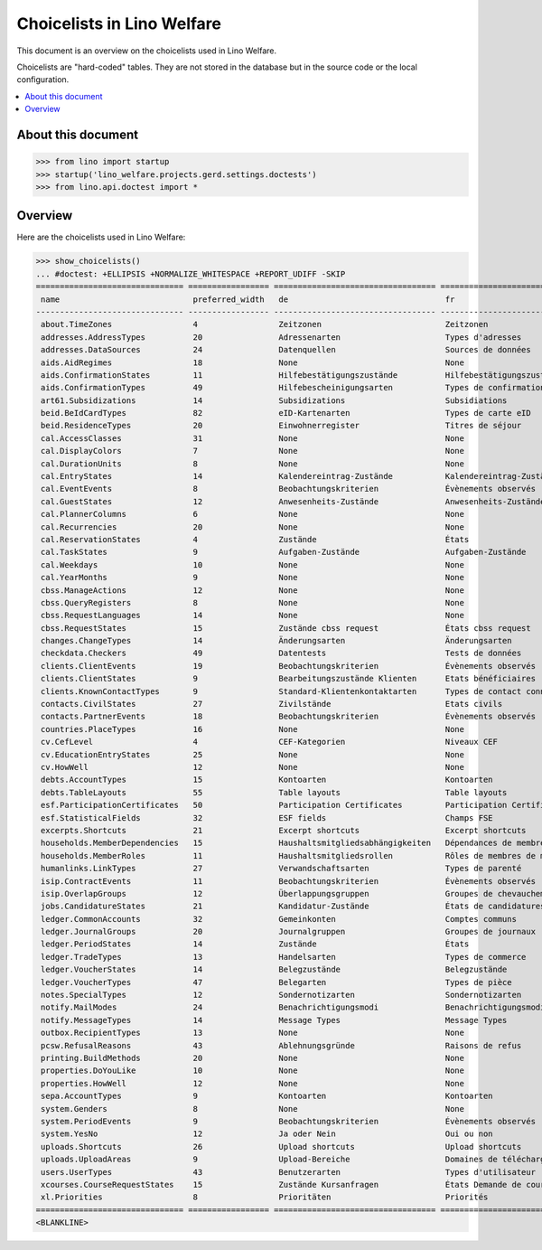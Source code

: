 .. doctest docs/specs/choicelists.rst

===========================
Choicelists in Lino Welfare
===========================

This document is an overview on the choicelists used in Lino Welfare.

Choicelists are "hard-coded" tables. They are not stored in the
database but in the source code or the local configuration.

.. contents::
   :depth: 2
   :local:


About this document
===================

>>> from lino import startup
>>> startup('lino_welfare.projects.gerd.settings.doctests')
>>> from lino.api.doctest import *


Overview
========

Here are the choicelists used in Lino Welfare:

>>> show_choicelists()
... #doctest: +ELLIPSIS +NORMALIZE_WHITESPACE +REPORT_UDIFF -SKIP
=============================== ================= ================================== ================================== ===============================
 name                            preferred_width   de                                 fr                                 en
------------------------------- ----------------- ---------------------------------- ---------------------------------- -------------------------------
 about.TimeZones                 4                 Zeitzonen                          Zeitzonen                          Time zones
 addresses.AddressTypes          20                Adressenarten                      Types d'adresses                   Address types
 addresses.DataSources           24                Datenquellen                       Sources de données                 Data sources
 aids.AidRegimes                 18                None                               None                               None
 aids.ConfirmationStates         11                Hilfebestätigungszustände          Hilfebestätigungszustände          Aid confirmation states
 aids.ConfirmationTypes          49                Hilfebescheinigungsarten           Types de confirmation d'aide       Aid confirmation types
 art61.Subsidizations            14                Subsidizations                     Subsidiations                      Subsidizations
 beid.BeIdCardTypes              82                eID-Kartenarten                    Types de carte eID                 eID card types
 beid.ResidenceTypes             20                Einwohnerregister                  Titres de séjour                   Resident registers
 cal.AccessClasses               31                None                               None                               None
 cal.DisplayColors               7                 None                               None                               None
 cal.DurationUnits               8                 None                               None                               None
 cal.EntryStates                 14                Kalendereintrag-Zustände           Kalendereintrag-Zustände           Entry states
 cal.EventEvents                 8                 Beobachtungskriterien              Évènements observés                Observed events
 cal.GuestStates                 12                Anwesenheits-Zustände              Anwesenheits-Zustände              Presence states
 cal.PlannerColumns              6                 None                               None                               None
 cal.Recurrencies                20                None                               None                               None
 cal.ReservationStates           4                 Zustände                           États                              States
 cal.TaskStates                  9                 Aufgaben-Zustände                  Aufgaben-Zustände                  Task states
 cal.Weekdays                    10                None                               None                               None
 cal.YearMonths                  9                 None                               None                               None
 cbss.ManageActions              12                None                               None                               None
 cbss.QueryRegisters             8                 None                               None                               None
 cbss.RequestLanguages           14                None                               None                               None
 cbss.RequestStates              15                Zustände cbss request              États cbss request                 cbss request states
 changes.ChangeTypes             14                Änderungsarten                     Änderungsarten                     Change Types
 checkdata.Checkers              49                Datentests                         Tests de données                   Data checkers
 clients.ClientEvents            19                Beobachtungskriterien              Évènements observés                Observed events
 clients.ClientStates            9                 Bearbeitungszustände Klienten      Etats bénéficiaires                Client states
 clients.KnownContactTypes       9                 Standard-Klientenkontaktarten      Types de contact connus            Known contact types
 contacts.CivilStates            27                Zivilstände                        Etats civils                       Civil states
 contacts.PartnerEvents          18                Beobachtungskriterien              Évènements observés                Observed events
 countries.PlaceTypes            16                None                               None                               None
 cv.CefLevel                     4                 CEF-Kategorien                     Niveaux CEF                        CEF levels
 cv.EducationEntryStates         25                None                               None                               None
 cv.HowWell                      12                None                               None                               None
 debts.AccountTypes              15                Kontoarten                         Kontoarten                         Account types
 debts.TableLayouts              55                Table layouts                      Table layouts                      Table layouts
 esf.ParticipationCertificates   50                Participation Certificates         Participation Certificates         Participation Certificates
 esf.StatisticalFields           32                ESF fields                         Champs FSE                         ESF fields
 excerpts.Shortcuts              21                Excerpt shortcuts                  Excerpt shortcuts                  Excerpt shortcuts
 households.MemberDependencies   15                Haushaltsmitgliedsabhängigkeiten   Dépendances de membres de ménage   Household Member Dependencies
 households.MemberRoles          11                Haushaltsmitgliedsrollen           Rôles de membres de ménage         Household member roles
 humanlinks.LinkTypes            27                Verwandschaftsarten                Types de parenté                   Parency types
 isip.ContractEvents             11                Beobachtungskriterien              Évènements observés                Observed events
 isip.OverlapGroups              12                Überlappungsgruppen                Groupes de chevauchement           Overlap groups
 jobs.CandidatureStates          21                Kandidatur-Zustände                États de candidatures              Candidature states
 ledger.CommonAccounts           32                Gemeinkonten                       Comptes communs                    Common accounts
 ledger.JournalGroups            20                Journalgruppen                     Groupes de journaux                Journal groups
 ledger.PeriodStates             14                Zustände                           États                              States
 ledger.TradeTypes               13                Handelsarten                       Types de commerce                  Trade types
 ledger.VoucherStates            14                Belegzustände                      Belegzustände                      Voucher states
 ledger.VoucherTypes             47                Belegarten                         Types de pièce                     Voucher types
 notes.SpecialTypes              12                Sondernotizarten                   Sondernotizarten                   Special note types
 notify.MailModes                24                Benachrichtigungsmodi              Benachrichtigungsmodi              Notification modes
 notify.MessageTypes             14                Message Types                      Message Types                      Message Types
 outbox.RecipientTypes           13                None                               None                               None
 pcsw.RefusalReasons             43                Ablehnungsgründe                   Raisons de refus                   Refusal reasons
 printing.BuildMethods           20                None                               None                               None
 properties.DoYouLike            10                None                               None                               None
 properties.HowWell              12                None                               None                               None
 sepa.AccountTypes               9                 Kontoarten                         Kontoarten                         Account types
 system.Genders                  8                 None                               None                               None
 system.PeriodEvents             9                 Beobachtungskriterien              Évènements observés                Observed events
 system.YesNo                    12                Ja oder Nein                       Oui ou non                         Yes or no
 uploads.Shortcuts               26                Upload shortcuts                   Upload shortcuts                   Upload shortcuts
 uploads.UploadAreas             9                 Upload-Bereiche                    Domaines de téléchargement         Upload areas
 users.UserTypes                 43                Benutzerarten                      Types d'utilisateur                User types
 xcourses.CourseRequestStates    15                Zustände Kursanfragen              États Demande de cours             Course Requests states
 xl.Priorities                   8                 Prioritäten                        Priorités                          Priorities
=============================== ================= ================================== ================================== ===============================
<BLANKLINE>
